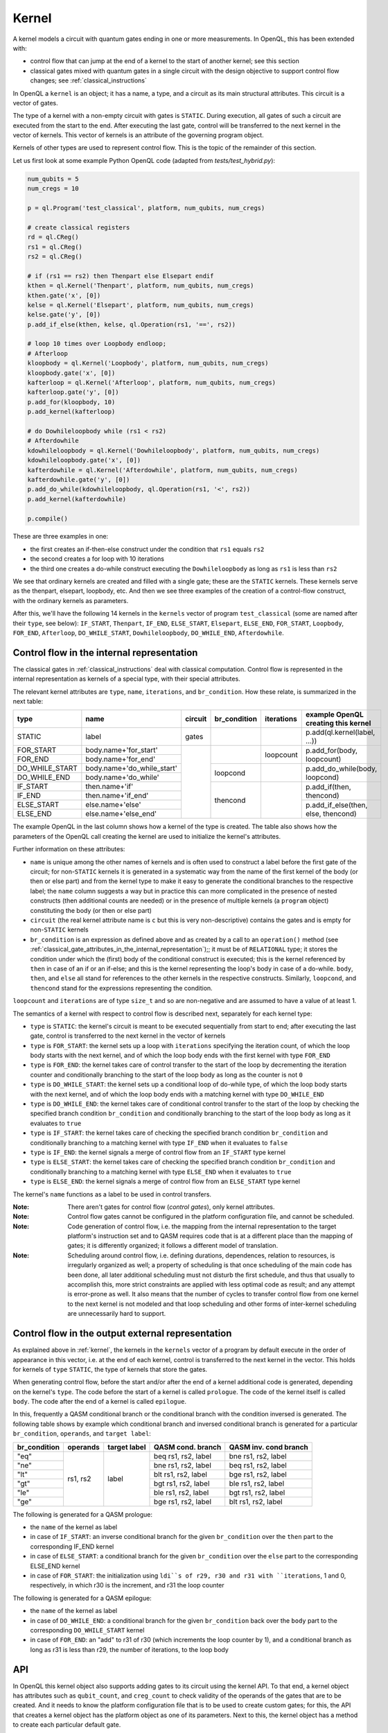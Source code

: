 .. _kernel:

Kernel
======

A kernel models a circuit with quantum gates ending in one or more measurements.
In OpenQL, this has been extended with:

- control flow that can jump at the end of a kernel to the start of another kernel; see this section
- classical gates mixed with quantum gates in a single circuit with the design objective to support control flow changes; see :ref:`classical_instructions`

In OpenQL a ``kernel`` is an object; it has a name, a type,
and a circuit as its main structural attributes.
This circuit is a vector of gates.

The type of a kernel with a non-empty circuit with gates is ``STATIC``.
During execution, all gates of such a circuit are executed from the start to the end.
After executing the last gate,
control will be transferred to the next kernel in the vector of kernels.
This vector of kernels is an attribute of the governing program object.

Kernels of other types are used to represent control flow.
This is the topic of the remainder of this section.

Let us first look at some example Python OpenQL code (adapted from *tests/test_hybrid.py*):

.. code:: python

   num_qubits = 5
   num_cregs = 10

   p = ql.Program('test_classical', platform, num_qubits, num_cregs)

   # create classical registers
   rd = ql.CReg()
   rs1 = ql.CReg()
   rs2 = ql.CReg()

   # if (rs1 == rs2) then Thenpart else Elsepart endif
   kthen = ql.Kernel('Thenpart', platform, num_qubits, num_cregs)
   kthen.gate('x', [0])
   kelse = ql.Kernel('Elsepart', platform, num_qubits, num_cregs)
   kelse.gate('y', [0])
   p.add_if_else(kthen, kelse, ql.Operation(rs1, '==', rs2))

   # loop 10 times over Loopbody endloop;
   # Afterloop
   kloopbody = ql.Kernel('Loopbody', platform, num_qubits, num_cregs)
   kloopbody.gate('x', [0])
   kafterloop = ql.Kernel('Afterloop', platform, num_qubits, num_cregs)
   kafterloop.gate('y', [0])
   p.add_for(kloopbody, 10)
   p.add_kernel(kafterloop)

   # do Dowhileloopbody while (rs1 < rs2)
   # Afterdowhile
   kdowhileloopbody = ql.Kernel('Dowhileloopbody', platform, num_qubits, num_cregs)
   kdowhileloopbody.gate('x', [0])
   kafterdowhile = ql.Kernel('Afterdowhile', platform, num_qubits, num_cregs)
   kafterdowhile.gate('y', [0])
   p.add_do_while(kdowhileloopbody, ql.Operation(rs1, '<', rs2))
   p.add_kernel(kafterdowhile)

   p.compile()

These are three examples in one:

- the first creates an if-then-else construct under the condition that ``rs1`` equals ``rs2``
- the second creates a for loop with 10 iterations
- the third one creates a do-while construct executing the ``Dowhileloopbody`` as long as ``rs1`` is less than ``rs2``

We see that ordinary kernels are created and filled with a single gate; these are the ``STATIC`` kernels.
These kernels serve as the thenpart, elsepart, loopbody, etc.
And then we see three examples of the creation of a control-flow construct, with the ordinary kernels as parameters.

After this, we'll have the following 14 kernels in the ``kernels`` vector of program ``test_classical``
(some are named after their ``type``, see below):
``IF_START``, ``Thenpart``, ``IF_END``, ``ELSE_START``, ``Elsepart``, ``ELSE_END``,
``FOR_START``, ``Loopbody``, ``FOR_END``, ``Afterloop``,
``DO_WHILE_START``, ``Dowhileloopbody``, ``DO_WHILE_END``, ``Afterdowhile``.


.. _control_flow_in_the_internal_representation:

Control flow in the internal representation
-------------------------------------------

The classical gates in :ref:`classical_instructions` deal with classical computation.
Control flow is represented in the internal representation as kernels of a special type, with their special attributes.

The relevant kernel attributes are ``type``, ``name``, ``iterations``, and ``br_condition``.
How these relate, is summarized in the next table:

+----------------+----------------------------+---------+--------------+------------+-------------------------------------+
| type           | name                       | circuit | br_condition | iterations | example OpenQL creating this kernel |
+================+============================+=========+==============+============+=====================================+
| STATIC         | label                      | gates   |              |            | p.add(ql.kernel(label, ...))        |
+----------------+----------------------------+---------+--------------+------------+-------------------------------------+
| FOR_START      | body.name+'for_start'      |         |              | loopcount  | p.add_for(body, loopcount)          |
+----------------+----------------------------+         +              +            +                                     +
| FOR_END        | body.name+'for_end'        |         |              |            |                                     |
+----------------+----------------------------+         +--------------+------------+-------------------------------------+
| DO_WHILE_START | body.name+'do_while_start' |         | loopcond     |            | p.add_do_while(body, loopcond)      |
+----------------+----------------------------+         +              +            +                                     +
| DO_WHILE_END   | body.name+'do_while'       |         |              |            |                                     |
+----------------+----------------------------+         +--------------+------------+-------------------------------------+
| IF_START       | then.name+'if'             |         | thencond     |            | p.add_if(then, thencond)            |
+----------------+----------------------------+         +              +            +                                     +
| IF_END         | then.name+'if_end'         |         |              |            |                                     |
+----------------+----------------------------+         +              +            +-------------------------------------+
| ELSE_START     | else.name+'else'           |         |              |            | p.add_if_else(then, else, thencond) |
+----------------+----------------------------+         +              +            +                                     +
| ELSE_END       | else.name+'else_end'       |         |              |            |                                     |
+----------------+----------------------------+---------+--------------+------------+-------------------------------------+

The example OpenQL in the last column shows how a kernel of the type is created.
The table also shows how the parameters of the OpenQL call creating the kernel are used to initialize the kernel's attributes.

Further information on these attributes:

- ``name`` is unique among the other names of kernels and is often used to construct a label before the first gate of the circuit;
  for non-``STATIC`` kernels it is generated in a systematic way from the name of the first kernel of the body (or then or else part)
  and from the kernel type to make it easy to generate the conditional branches to the respective label; the ``name`` column suggests a way
  but in practice this can more complicated in the presence of nested constructs (then additional counts are needed)
  or in the presence of multiple kernels (a ``program`` object) constituting the body (or then or else part)

- ``circuit`` (the real kernel attribute name is ``c`` but this is very non-descriptive) contains the gates and is empty for non-``STATIC`` kernels

- ``br_condition`` is an expression as defined above and as created by a call to an ``operation()`` method (see :ref:`classical_gate_attributes_in_the_internal_representation`);;
  it must be of ``RELATIONAL`` type; it stores the condition under which the (first) body of the conditional construct is executed;
  this is the kernel referenced by ``then`` in case of an if or an if-else; and this is the kernel representing the loop's body in case of a do-while.
  ``body``, ``then``, and ``else`` all stand for references to the other kernels in the respective constructs.
  Similarly, ``loopcond``, and ``thencond`` stand for the expressions representing the condition.

``loopcount`` and ``iterations`` are of type ``size_t`` and so are non-negative and are assumed to have a value of at least 1.


The semantics of a kernel with respect to control flow is described next, separately for each kernel type:

- ``type`` is ``STATIC``:
  the kernel's circuit is meant to be executed sequentially from start to end;
  after executing the last gate, control is transferred to the next kernel in the vector of kernels

- ``type`` is ``FOR_START``:
  the kernel sets up a loop with ``iterations`` specifying the iteration count,
  of which the loop body starts with the next kernel,
  and of which the loop body ends with the first kernel with type ``FOR_END``

- ``type`` is ``FOR_END``:
  the kernel takes care of control transfer to the start of the loop by decrementing the iteration counter and conditionally branching to the start of the loop body as long as the counter is not ``0``

- ``type`` is ``DO_WHILE_START``:
  the kernel sets up a conditional loop of do-while type,
  of which the loop body starts with the next kernel,
  and of which the loop body ends with a matching kernel with type ``DO_WHILE_END``

- ``type`` is ``DO_WHILE_END``:
  the kernel takes care of conditional control transfer to the start of the loop
  by checking the specified branch condition ``br_condition``
  and conditionally branching to the start of the loop body as long as it evaluates to ``true``

- ``type`` is ``IF_START``:
  the kernel takes care of checking the specified branch condition ``br_condition``
  and conditionally branching to a matching kernel with type ``IF_END`` when it evaluates to ``false``

- ``type`` is ``IF_END``:
  the kernel signals a merge of control flow from an ``IF_START`` type kernel

- ``type`` is ``ELSE_START``:
  the kernel takes care of checking the specified branch condition ``br_condition``
  and conditionally branching to a matching kernel with type ``ELSE_END`` when it evaluates to ``true``

- ``type`` is ``ELSE_END``:
  the kernel signals a merge of control flow from an ``ELSE_START`` type kernel

The kernel's ``name`` functions as a label to be used in control transfers.

:Note: There aren't gates for control flow (*control gates*), only kernel attributes.

:Note: Control flow gates cannot be configured in the platform configuration file, and cannot be scheduled.

:Note: Code generation of control flow, i.e. the mapping from the internal representation to the target platform's instruction set and to QASM requires code that is at a different place than the mapping of gates; it is differently organized; it follows a different model of translation.

:Note: Scheduling around control flow, i.e. defining durations, dependences, relation to resources, is irregularly organized as well; a property of scheduling is that once scheduling of the main code has been done, all later additional scheduling must not disturb the first schedule, and thus that usually to accomplish this, more strict constraints are applied with less optimal code as result; and any attempt is error-prone as well.  It also means that the number of cycles to transfer control flow from one kernel to the next kernel is not modeled and that loop scheduling and other forms of inter-kernel scheduling are unnecessarily hard to support.


Control flow in the output external representation
--------------------------------------------------

As explained above in :ref:`kernel`, the kernels in the ``kernels`` vector of a program by default execute
in the order of appearance in this vector, i.e. at the end of each kernel, control is transferred to the next kernel
in the vector. This holds for kernels of ``type`` ``STATIC``, the type of kernels that store the gates.

When generating control flow,
before the start and/or after the end of a kernel additional code is generated, depending on the kernel's ``type``.
The code before the start of a kernel is called ``prologue``.
The code of the kernel itself is called ``body``.
The code after the end of a kernel is called ``epilogue``.

In this, frequently a QASM conditional branch or the conditional branch with the condition inversed is generated.
The following table shows by example which conditional branch and inversed conditional branch is generated 
for a particular ``br_condition``, ``operands``, and ``target label``:

+--------------+----------+--------------+---------------------+-----------------------+
| br_condition | operands | target label | QASM cond. branch   | QASM inv. cond branch |
+==============+==========+==============+=====================+=======================+
| "eq"         | rs1, rs2 | label        | beq rs1, rs2, label | bne rs1, rs2, label   |
+--------------+          +              +---------------------+-----------------------+
| "ne"         |          |              | bne rs1, rs2, label | beq rs1, rs2, label   |
+--------------+          +              +---------------------+-----------------------+
| "lt"         |          |              | blt rs1, rs2, label | bge rs1, rs2, label   |
+--------------+          +              +---------------------+-----------------------+
| "gt"         |          |              | bgt rs1, rs2, label | ble rs1, rs2, label   |
+--------------+          +              +---------------------+-----------------------+
| "le"         |          |              | ble rs1, rs2, label | bgt rs1, rs2, label   |
+--------------+          +              +---------------------+-----------------------+
| "ge"         |          |              | bge rs1, rs2, label | blt rs1, rs2, label   |
+--------------+----------+--------------+---------------------+-----------------------+

The following is generated for a QASM prologue:

- the ``name`` of the kernel as label
- in case of ``IF_START``: an inverse conditional branch for the given ``br_condition`` over the ``then`` part to the corresponding IF_END kernel
- in case of ``ELSE_START``: a conditional branch for the given ``br_condition`` over the ``else`` part to the corresponding ELSE_END kernel
- in case of ``FOR_START``: the initialization using ``ldi``s of r29, r30 and r31 with ``iterations``, 1 and 0, respectively, in which r30 is the increment, and r31 the loop counter

The following is generated for a QASM epilogue:

- the ``name`` of the kernel as label
- in case of ``DO_WHILE_END``: a conditional branch for the given ``br_condition`` back over the ``body`` part to the corresponding ``DO_WHILE_START`` kernel 
- in case of ``FOR_END``: an "add" to r31 of r30 (which increments the loop counter by 1), and a conditional branch as long as r31 is less than r29, the number of iterations, to the loop body

API
---

In OpenQL this kernel object also supports adding gates to its circuit using the kernel API.
To that end, a kernel object has attributes such as ``qubit_count``, and ``creg_count``
to check validity of the operands of the gates that are to be created.
And it needs to know the platform configuration file that is to be used to create custom gates;
for this, the API that creates a kernel object has the platform object as one of its parameters.
Next to this, the kernel object has a method to create each particular default gate.

[TBD]
